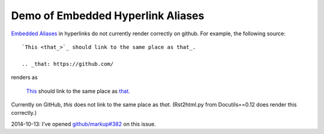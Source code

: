 ==================================
Demo of Embedded Hyperlink Aliases
==================================

`Embedded Aliases`_ in hyperlinks do not currently render correctly on github.
For example, the following source::

    `This <that_>`_ should link to the same place as that_.

    .. _that: https://github.com/

renders as

    `This <that_>`_ should link to the same place as that_.

.. _that: https://github.com/

Currently on GitHub, *this* does not link to the same place as *that*.
(Rst2html.py from Docutils==0.12 does render this correctly.)

2014-10-13: I’ve opened `github/markup#382 <https://github.com/github/markup/issues/382>`_ on this issue.

.. _embedded aliases:
   http://docutils.sourceforge.net/docs/ref/rst/restructuredtext.html#embedded-uris-and-aliases
